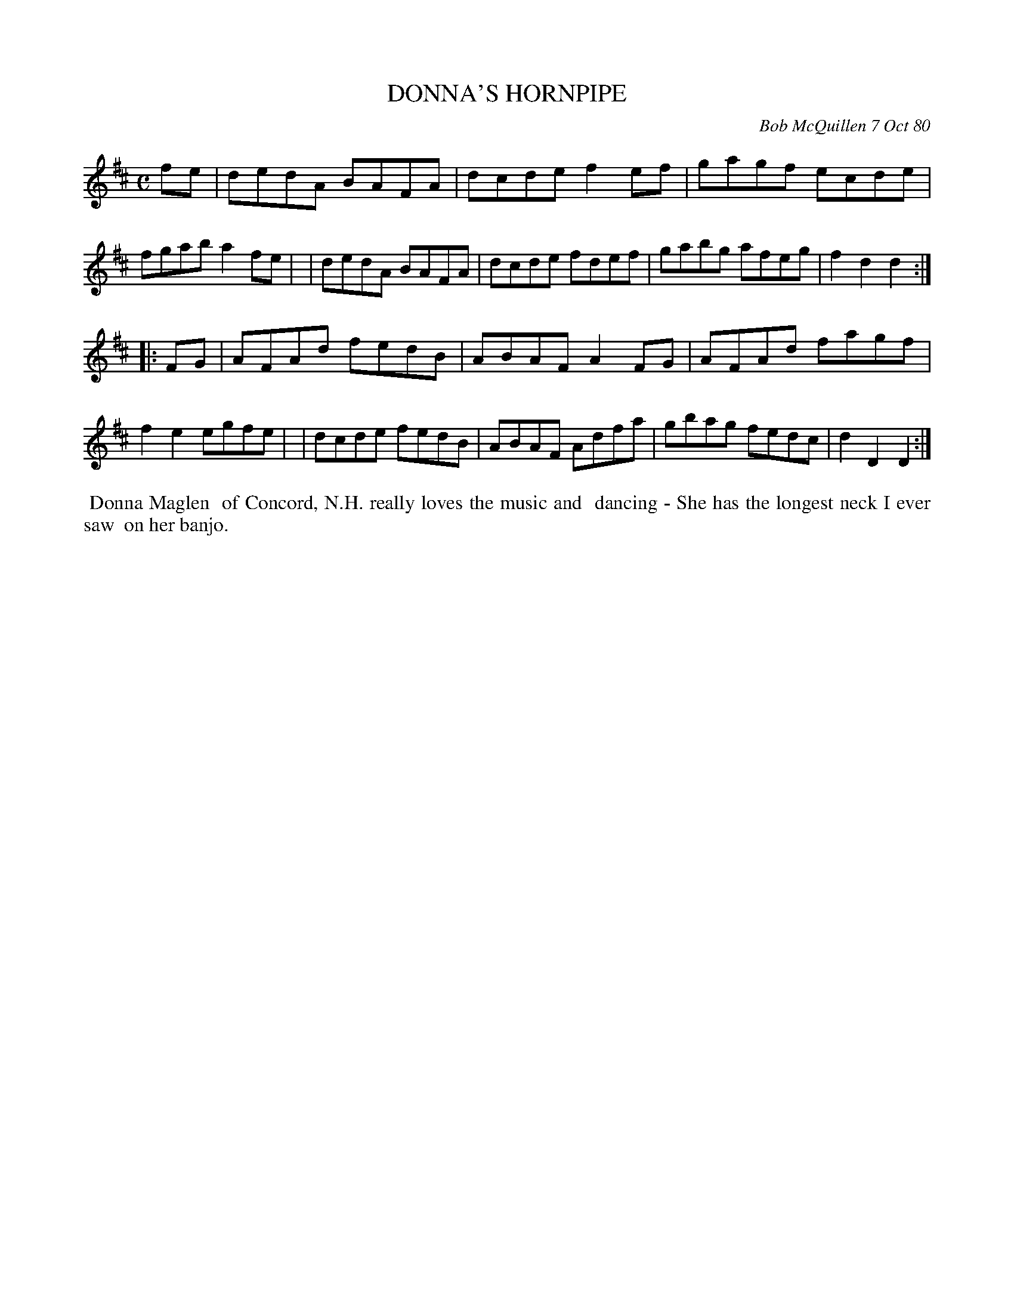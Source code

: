 X: 05021
T: DONNA'S HORNPIPE
C: Bob McQuillen 7 Oct 80
B: Bob's Note Book 5 #21
%R: hornpipe, reel
Z: 2021 John Chambers <jc:trillian.mit.edu>
M: C
L: 1/8
K: D
fe \
| dedA BAFA | dcde f2ef | gagf ecde | fgab a2fe |\
| dedA BAFA | dcde fdef | gabg afeg | f2d2 d2 :|
|: FG \
| AFAd fedB | ABAF A2FG | AFAd fagf | f2e2 egfe |\
| dcde fedB | ABAF Adfa | gbag fedc | d2D2 D2 :|
%%begintext align
%% Donna Maglen
%% of Concord, N.H. really loves the music and
%% dancing - She has the longest neck I ever saw
%% on her banjo.
%%endtext
